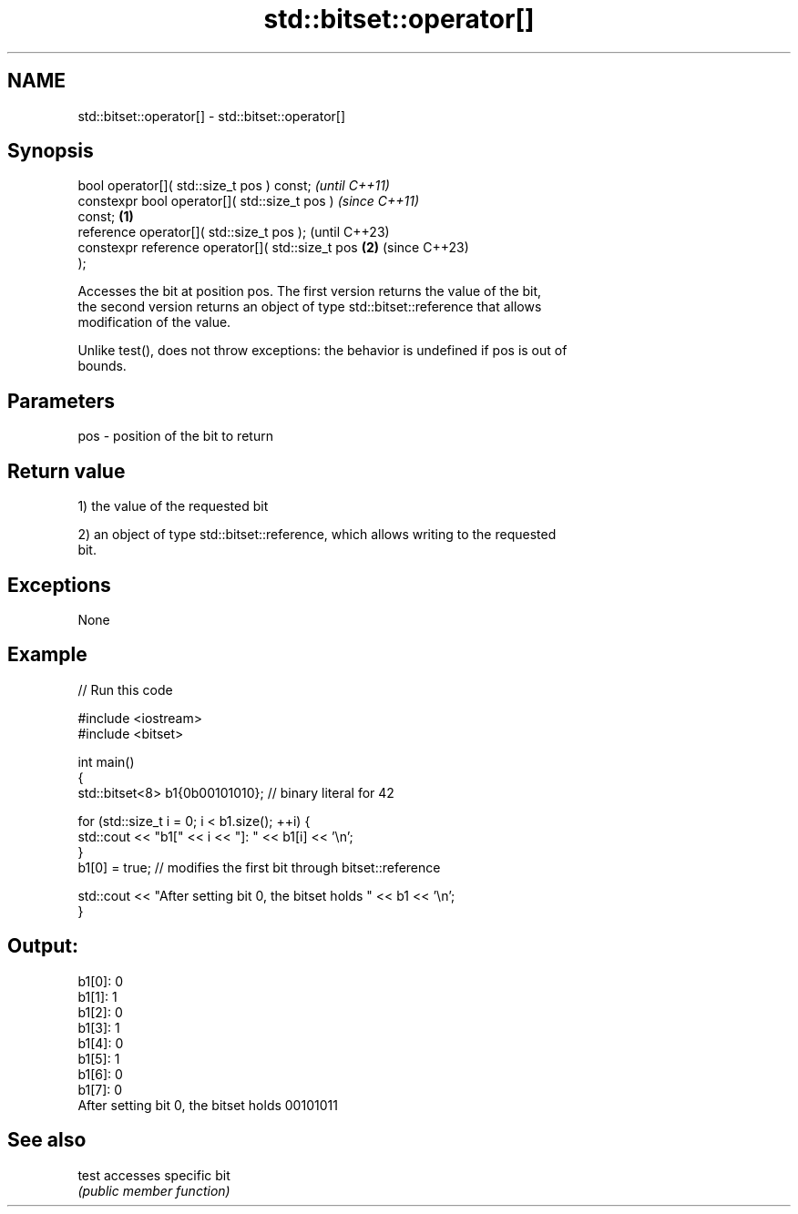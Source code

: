 .TH std::bitset::operator[] 3 "2022.07.31" "http://cppreference.com" "C++ Standard Libary"
.SH NAME
std::bitset::operator[] \- std::bitset::operator[]

.SH Synopsis
   bool operator[]( std::size_t pos ) const;                \fI(until C++11)\fP
   constexpr bool operator[]( std::size_t pos )             \fI(since C++11)\fP
   const;                                           \fB(1)\fP
   reference operator[]( std::size_t pos );                               (until C++23)
   constexpr reference operator[]( std::size_t pos      \fB(2)\fP               (since C++23)
   );

   Accesses the bit at position pos. The first version returns the value of the bit,
   the second version returns an object of type std::bitset::reference that allows
   modification of the value.

   Unlike test(), does not throw exceptions: the behavior is undefined if pos is out of
   bounds.

.SH Parameters

   pos - position of the bit to return

.SH Return value

   1) the value of the requested bit

   2) an object of type std::bitset::reference, which allows writing to the requested
   bit.

.SH Exceptions

   None

.SH Example


// Run this code

 #include <iostream>
 #include <bitset>

 int main()
 {
     std::bitset<8> b1{0b00101010}; // binary literal for 42

     for (std::size_t i = 0; i < b1.size(); ++i) {
         std::cout << "b1[" << i << "]: " << b1[i] << '\\n';
     }
     b1[0] = true; // modifies the first bit through bitset::reference

     std::cout << "After setting bit 0, the bitset holds " << b1 << '\\n';
 }

.SH Output:

 b1[0]: 0
 b1[1]: 1
 b1[2]: 0
 b1[3]: 1
 b1[4]: 0
 b1[5]: 1
 b1[6]: 0
 b1[7]: 0
 After setting bit 0, the bitset holds 00101011

.SH See also

   test accesses specific bit
        \fI(public member function)\fP
